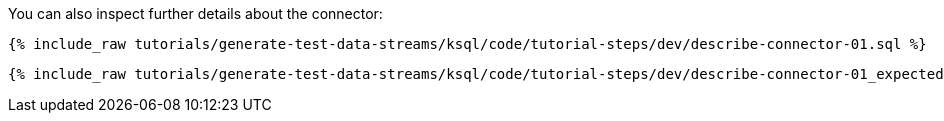 You can also inspect further details about the connector:

+++++
<pre class="snippet"><code class="sql">{% include_raw tutorials/generate-test-data-streams/ksql/code/tutorial-steps/dev/describe-connector-01.sql %}</code></pre>
+++++

+++++
<pre class="snippet"><code class="shell">{% include_raw tutorials/generate-test-data-streams/ksql/code/tutorial-steps/dev/describe-connector-01_expected.log %}</code></pre>
+++++

